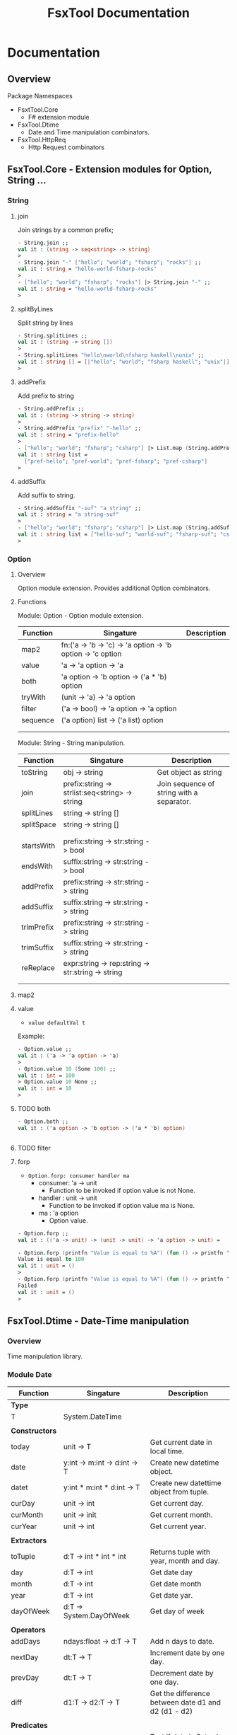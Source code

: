 #+TITLE: FsxTool Documentation
#+DESCRIPTION: FsxTool library documentation and examples.
#+STARTUP: 

* Documentation
** Overview 

Package Namespaces 

 - FsxtTool.Core
   - F# extension module

 - FsxTool.Dtime
   - Date and Time manipulation combinators.

 - FsxTool.HttpReq
   - Http Request combinators

** FsxTool.Core - Extension modules for Option, String ... 
*** String
**** join

Join strings by a common prefix;

#+BEGIN_SRC fsharp
- String.join ;;
val it : (string -> seq<string> -> string)
>
- String.join "-" ["hello"; "world"; "fsharp"; "rocks"] ;;
val it : string = "hello-world-fsharp-rocks"
>
- ["hello"; "world"; "fsharp"; "rocks"] |> String.join "-" ;;
val it : string = "hello-world-fsharp-rocks"
>
#+END_SRC

**** splitByLines

Split string by lines

#+BEGIN_SRC fsharp
- String.splitLines ;;
val it : (string -> string [])
>
- String.splitLines "hello\nworld\nfsharp haskell\nunix" ;;
val it : string [] = [|"hello"; "world"; "fsharp haskell"; "unix"|]
>
#+END_SRC

**** addPrefix

Add prefix to string

#+BEGIN_SRC fsharp
- String.addPrefix ;;
val it : (string -> string -> string)
>
- String.addPrefix "prefix" "-hello" ;;
val it : string = "prefix-hello"
>
- ["hello"; "world"; "fsharp"; "csharp"] |> List.map (String.addPrefix "pref-") - ;;
val it : string list =
  ["pref-hello"; "pref-world"; "pref-fsharp"; "pref-csharp"]
>

#+END_SRC

**** addSuffix

Add suffix to string.

#+BEGIN_SRC fsharp
- String.addSuffix "-suf" "a string" ;;
val it : string = "a string-suf"
>
- ["hello"; "world"; "fsharp"; "csharp"] |> List.map (String.addSuffix "-suf") ;- ;
val it : string list = ["hello-suf"; "world-suf"; "fsharp-suf"; "csharp-suf"]
>

#+END_SRC
*** Option 
**** Overview 

Option module extension. Provides additional Option combinators.
**** Functions 

Module: Option - Option module extension.

| Function | Singature                                                  | Description |
|----------+------------------------------------------------------------+-------------|
| map2     | fn:('a -> 'b -> 'c) -> 'a option -> 'b option -> 'c option |             |
| value    | 'a -> 'a option -> 'a                                      |             |
| both     | 'a option -> 'b option -> ('a * 'b) option                 |             |
| tryWith  | (unit -> 'a) -> 'a option                                  |             |
| filter   | ('a -> bool) -> 'a option -> 'a option                     |             |
| sequence | ('a option) list -> ('a list) option                       |             |
|          |                                                            |             |
|          |                                                            |             |

Module: String - String manipulation.

| Function   | Singature                                         | Description                               |
|------------+---------------------------------------------------+-------------------------------------------|
| toString   | obj -> string                                     | Get object as string                      |
| join       | prefix:string -> strlist:seq<string> -> string    | Join sequence of string with a separator. |
| splitLines | string -> string []                               |                                           |
| splitSpace | string -> string []                               |                                           |
|            |                                                   |                                           |
|            |                                                   |                                           |
| startsWith | prefix:string -> str:string -> bool               |                                           |
| endsWith   | suffix:string -> str:string -> bool               |                                           |
| addPrefix  | prefix:string -> str:string -> string             |                                           |
| addSuffix  | suffix:string -> str:string -> string             |                                           |
| trimPrefix | prefix:string -> str:string -> string             |                                           |
| trimSuffix | suffix:string -> str:string -> string             |                                           |
| reReplace  | expr:string -> rep:string -> str:string -> string |                                           |
|            |                                                   |                                           |
|            |                                                   |                                           |



**** map2
**** value 

- =value defaultVal t=

Example: 

#+BEGIN_SRC fsharp
- Option.value ;;
val it : ('a -> 'a option -> 'a)
> 
- Option.value 10 (Some 100) ;;
val it : int = 100
> Option.value 10 None ;;      
val it : int = 10
> 
#+END_SRC

**** TODO both 

#+BEGIN_SRC fsharp 
- Option.both ;;
val it : ('a option -> 'b option -> ('a * 'b) option)


#+END_SRC

**** TODO filter 
**** forp 

 - =Option.forp: consumer handler ma=
   - consumer: 'a -> unit
     - Function to be invoked if option value is not None.
   - handler : unit -> unit
     - Function to be invoked if option value ma is None.
   - ma      : 'a option
     - Option value.

#+BEGIN_SRC fsharp
- Option.forp ;;          
val it : (('a -> unit) -> (unit -> unit) -> 'a option -> unit) =

- Option.forp (printfn "Value is equal to %A") (fun () -> printfn "Failed") (Some 100) ;;
Value is equal to 100
val it : unit = ()
> 
- Option.forp (printfn "Value is equal to %A") (fun () -> printfn "Failed") None ;;      
Failed
val it : unit = ()
> 

#+END_SRC
** FsxTool.Dtime - Date-Time manipulation
*** Overview 

Time manipulation library.

*** Module Date 

| Function       | Singature                               | Description                                           |
|----------------+-----------------------------------------+-------------------------------------------------------|
| *Type*         |                                         |                                                       |
| T              | System.DateTime                         |                                                       |
|                |                                         |                                                       |
| *Constructors* |                                         |                                                       |
| today          | unit -> T                               | Get current date in local time.                       |
| date           | y:int -> m:int -> d:int -> T            | Create new datetime object.                           |
| datet          | y:int * m:int * d:int -> T              | Create new datettime object from tuple.               |
| curDay         | unit -> int                             | Get current day.                                      |
| curMonth       | unit -> init                            | Get current month.                                    |
| curYear        | unit -> int                             | Get current year.                                     |
|                |                                         |                                                       |
| *Extractors*   |                                         |                                                       |
| toTuple        | d:T -> int * int * int                  | Returns tuple with year, month and day.               |
| day            | d:T -> int                              | Get date day                                          |
| month          | d:T -> int                              | Get date month                                        |
| year           | d:T -> int                              | Get date yar.                                         |
| dayOfWeek      | d:T -> System.DayOfWeek                 | Get day of week                                       |
|                |                                         |                                                       |
| *Operators*    |                                         |                                                       |
| addDays        | ndays:float -> d:T -> T                 | Add n days to date.                                   |
| nextDay        | dt:T -> T                               | Increment date by one day.                            |
| prevDay        | dt:T -> T                               | Decrement date by one day.                            |
| diff           | d1:T -> d2:T -> T                       | Get the difference between date d1 and d2 (d1 - d2)   |
|                |                                         |                                                       |
| *Predicates*   |                                         |                                                       |
| isWeekend      | d:T -> bool                             | Test if date is Saturday or Sunday.                   |
| isWeekDay      | d:T -> bool                             | Test if ate is not Saturday or Sunday.                |
| isMonday       | d:T -> bool                             |                                                       |
| isTuesday      | d:T -> bool                             |                                                       |
| isWednesday    | d:T -> bool                             |                                                       |
| isThursday     | d:T -> bool                             |                                                       |
| isFriday       | d:T -> bool                             |                                                       |
| isSaturday     | d:T -> bool                             |                                                       |
| isSunday       | d:T -> bool                             |                                                       |
|                |                                         |                                                       |
| *Read / Write* |                                         |                                                       |
| toString       | T -> string                             | Get date as string with format yyyy-mm-dd (ISO 8601). |
| read           | str:string -> T option                  | Read date with format yyyy-mm-dd (ISO 8601)           |
| read2          | str:string -> T                         | Like read, but not safe.                              |
| parse          | format:string -> str:string -> T option | Try parse date. Return None if it fails.              |
| parrse2        | format:string -> str:string -> T        | Try parse data. Throws exception if it fails.         |
|                |                                         |                                                       |

Singaures: 

#+BEGIN_SRC fsharp
module Date = begin
  type T = System.DateTime
  val date : y:int -> m:int -> d:int -> System.DateTime
  val datet : y:int * m:int * d:int -> System.DateTime
  val dateFixDay : y:int -> d:int -> m:int -> System.DateTime
  val lengthOfMonth : y:int -> m:int -> int
  val toTuple : d:System.DateTime -> int * int * int
  val day : d:System.DateTime -> int
  val month : d:System.DateTime -> int
  val year : d:System.DateTime -> int
  val parse2 : format:string -> str:string -> System.DateTime
  val parse : format:string -> str:string -> System.DateTime option
  val read : str:string -> System.DateTime option
  val read2 : str:string -> System.DateTime
  val dayOfWeek : d:System.DateTime -> System.DayOfWeek
  val addDays : ndays:float -> d:System.DateTime -> System.DateTime
  val diff : d1:System.DateTime -> d2:System.DateTime -> int
  val curYear : unit -> int
  val curMonth : unit -> int
  val curDay : unit -> int
  val today : unit -> System.DateTime
  val nextDay : dt:T -> System.DateTime
  val prevDay : dt:T -> System.DateTime
  val nextDate : d:System.DateTime -> System.DateTime
  val prevDate : d:System.DateTime -> System.DateTime
  val isWeekend : d:System.DateTime -> bool
  val isWeekDay : d:System.DateTime -> bool
  val isMonday : d:T -> bool
  val isTuesday : d:T -> bool
  val isWednesday : d:T -> bool
  val isThursday : d:T -> bool
  val isFriday : d:T -> bool
  val isSaturday : d:T -> bool
  val isSunday : d:T -> bool
  val toIso8601Date : d:System.DateTime -> string
  val dateFind :
    date:System.DateTime ->
      pred:(System.DateTime -> bool) ->
        iterator:(System.DateTime -> System.DateTime) -> System.DateTime
  val unixZeroDate : System.DateTime = 1/1/1970 3:00:00 AM
  val toUnixTimestamp : dt:T -> float
  val fromUnixTimestamp : tstamp:float -> System.DateTime
end
module Instant = begin
  val now : unit -> System.DateTime
end

#+END_SRC

*** Examples 

*Load library* 

#+BEGIN_SRC fsharp
- #r "bin/FsxTool.dll" ;;

--> Referenced '/home/archbox/Documents/projects/FsxTools.fsharp/bin/FsxTool.dll' (file may be locked by F# Interactive process)

/// Module alias 
- module Date = FsxTool.Dtime.Date ;;
> 

#+END_SRC

*Create Date* 

#+BEGIN_SRC fsharp

- Date.today ;;
val it : (unit -> System.DateTime) 
> 
- Date.today() ;;
val it : System.DateTime =
  4/25/2017 12:00:00 AM {Date = 4/25/2017 12:00:00 AM;
                         Day = 25;
                         DayOfWeek = Tuesday;
                         DayOfYear = 115;
                         Hour = 0;
                         Kind = Local;
                         Millisecond = 0;
                         Minute = 0;
                         Month = 4;
                         Second = 0;
                         Ticks = 636286752000000000L;
                         TimeOfDay = 00:00:00;
                         Year = 2017;}
> 

- Date.date ;; 
val it : (int -> int -> int -> System.DateTime)
> 


- Date.date 2010 10 20 ;;
val it : System.DateTime =
  10/20/2010 12:00:00 AM {Date = 10/20/2010 12:00:00 AM;
                          Day = 20;
                          DayOfWeek = Wednesday;
                          DayOfYear = 293;
                          Hour = 0;
                          Kind = Unspecified;
                          Millisecond = 0;
                          Minute = 0;
                          Month = 10;
                          Second = 0;
                          Ticks = 634231296000000000L;
                          TimeOfDay = 00:00:00;
                          Year = 2010;}
> 

- Date.datet ;;
val it : (int * int * int -> System.DateTime) 

- Date.datet (2010, 10, 15) ;;
val it : System.DateTime =
  10/15/2010 12:00:00 AM {Date = 10/15/2010 12:00:00 AM;
                          Day = 15;
                          DayOfWeek = Friday;
                          DayOfYear = 288;
                          Hour = 0;
                          Kind = Unspecified;
                          Millisecond = 0;
                          Minute = 0;
                          Month = 10;
                          Second = 0;
                          Ticks = 634226976000000000L;
                          TimeOfDay = 00:00:00;
                          Year = 2010;}
> 



#+END_SRC

*Extract Date attributes* 

#+BEGIN_SRC fsharp 
- let d = Date.datet (2010, 10, 15) ;;   

val d : System.DateTime = 10/15/2010 12:00:00 AM

> Date.toTuple d ;;
val it : int * int * int = (2010, 10, 15)
> 

> 
> Date.day d ;;
val it : int = 15
> 
- Date.month d ;;
val it : int = 10
> 
- Date.year d ;;
val it : int = 2010
> 
- 
- Date.dayOfWeek d ;;
val it : System.DayOfWeek = Friday {value__ = 5;}
> 
- 

#+END_SRC

*Date reading / formating (ISO 8601)*

#+BEGIN_SRC fsharp
- let m =  "2010-01-21" ;;

> m |> Date.read  ;;
val it : System.DateTime option =
  Some 1/21/2010 12:01:00 AM {Date = 1/21/2010 12:00:00 AM;
                              Day = 21;
                              DayOfWeek = Thursday;
                              DayOfYear = 21;
                              Hour = 0;
                              Kind = Unspecified;
                              Millisecond = 0;
                              Minute = 1;
                              Month = 1;
                              Second = 0;
                              Ticks = 633996288600000000L;
                              TimeOfDay = 00:01:00;
                              Year = 2010;}

- m |> Date.read2 ;;        
val it : System.DateTime =
  1/21/2010 12:01:00 AM {Date = 1/21/2010 12:00:00 AM;
                         Day = 21;
                         DayOfWeek = Thursday;
                         DayOfYear = 21;
                         Hour = 0;
                         Kind = Unspecified;
                         Millisecond = 0;
                         Minute = 1;
                         Month = 1;
                         Second = 0;
                         Ticks = 633996288600000000L;
                         TimeOfDay = 00:01:00;
                         Year = 2010;}
> 
- 

- m |> Date.read2 |> Date.toString ;;
val it : string = "2010-01-21"
> 
- m |> Date.read2 |> Date.toString = m ;;
val it : bool = true
> 
#+END_SRC

*Date Parsing*

#+BEGIN_SRC fsharp 
- Date.parse2 ;;
val it : (string -> string -> System.DateTime) 


-  let parseYMD = Date.parse2 "yyyy-mm-dd" ;;

val parseYMD : (string -> System.DateTime)

> let d =  parseYMD "2010-10-21"  ;;

val d : System.DateTime = 1/21/2010 12:10:00 AM

> d ;;
val it : System.DateTime =
  1/21/2010 12:10:00 AM {Date = 1/21/2010 12:00:00 AM;
                         Day = 21;
                         DayOfWeek = Thursday;
                         DayOfYear = 21;
                         Hour = 0;
                         Kind = Unspecified;
                         Millisecond = 0;
                         Minute = 10;
                         Month = 1;
                         Second = 0;
                         Ticks = 633996294000000000L;
                         TimeOfDay = 00:10:00;
                         Year = 2010;}
> 


- d |> Date.toString ;;
val it : string = "2010-01-21"
> 
- Date.today () |> Date.toString ;;
val it : string = "2017-04-25"
> 


> 
- let dlist = [ "2009-01-20" ; "2010-08-20" ; "2011-09-15" ] ;;

val dlist : string list = ["2009-01-20"; "2010-08-20"; "2011-09-15"]

> List.map parseYMD dlist ;;                                   
val it : System.DateTime list =
  [1/20/2009 12:01:00 AM {Date = 1/20/2009 12:00:00 AM;
                          Day = 20;
                          DayOfWeek = Tuesday;
                          DayOfYear = 20;
                          Hour = 0;
                          Kind = Unspecified;
                          Millisecond = 0;
                          Minute = 1;
                          Month = 1;
                          Second = 0;
                          Ticks = 633680064600000000L;
                          TimeOfDay = 00:01:00;
                          Year = 2009;};
   1/20/2010 12:08:00 AM {Date = 1/20/2010 12:00:00 AM;
                          Day = 20;
                          DayOfWeek = Wednesday;
                          DayOfYear = 20;
                          Hour = 0;
                          Kind = Unspecified;
                          Millisecond = 0;
                          Minute = 8;
                          Month = 1;
                          Second = 0;
                          Ticks = 633995428800000000L;
                          TimeOfDay = 00:08:00;
                          Year = 2010;};
   1/15/2011 12:09:00 AM {Date = 1/15/2011 12:00:00 AM;
                          Day = 15;
                          DayOfWeek = Saturday;
                          DayOfYear = 15;
                          Hour = 0;
                          Kind = Unspecified;
                          Millisecond = 0;
                          Minute = 9;
                          Month = 1;
                          Second = 0;
                          Ticks = 634306469400000000L;
                          TimeOfDay = 00:09:00;
                          Year = 2011;}]
> 


> let parseDMY = Date.parse2 "dd/mm/yyyy"  ;;

val parseDMY : (string -> System.DateTime)

> parseDMY "10/01/2010" ;;
val it : System.DateTime =
  1/10/2010 12:01:00 AM {Date = 1/10/2010 12:00:00 AM;
                         Day = 10;
                         DayOfWeek = Sunday;
                         DayOfYear = 10;
                         Hour = 0;
                         Kind = Unspecified;
                         Millisecond = 0;
                         Minute = 1;
                         Month = 1;
                         Second = 0;
                         Ticks = 633986784600000000L;
                         TimeOfDay = 00:01:00;
                         Year = 2010;}
> 

#+END_SRC

*Date Operations*

#+BEGIN_SRC fsharp 
> let dt = Date.read2 "2010-10-15" ;;

val dt : System.DateTime = 1/15/2010 12:10:00 AM

- dt |> Date.addDays 20.0 |> Date.toString ;;
val it : string = "2010-02-04"
> 
- dt |> Date.addDays -200.0 |> Date.toString ;;
val it : string = "2009-06-29"
> 

- dt |> Date.nextDay |> Date.toString ;;       
val it : string = "2010-01-16"
> 

- dt |> Date.prevDay |> Date.toString ;;
val it : string = "2010-01-14"
> 
- Date.diff (Date.read2 "2010-10-15") (Date.read2 "2010-02-04") ;;
val it : int = 11
> 

#+END_SRC
** FsxTool.Sys 

Module: Path - Path manipulation 

| Function     | Signature                                       | Description             |
|--------------+-------------------------------------------------+-------------------------|
|              |                                                 |                         |
| join         | string list -> string                           | Join a list of paths    |
| combine      | string -> string -> string                      | Combine two paths       |
| getDirectory | string -> string                                | Get directory from path |
| getFileName  | string -> string                                | Get file name form path |
| changeExt    | (extension: string) -> (path: string) -> string | Change path extension   |
|              |                                                 |                         |

Module: File

| Function     | Signature                                       | Description               |
|--------------+-------------------------------------------------+---------------------------|
|              |                                                 |                           |
| delete       | string -> unit                                  | Delete file               |
| exists       | string -> bool                                  | Check if file exists.     |
| move         | (srcFile: string) -> (destFile: string) -> unit | Move file                 |
| copy         | (srcFile: string) -> (destFile: string) -> unit | Copy file                 |
| moveTo       | (directory: string) -> (file: string) -> unit   | Move file to directory    |
| copyTo       | (directory: string) -> (file: string) -> unit   | Copy file to directory    |
|              |                                                 |                           |
| readFile     | (file: string) -> string                        | Read all file text        |
| readAllLines | (file: string) -> string []                     | Read all file lines       |
| readAllBytes | (file: string) -> bytes []                      | Read all bytes from file. |
| writeFile    | (file: string) -> (contents: string) -> unit    | Write contents to file    |
|              |                                                 |                           |

Module: Directory 

| Function    | Signature                                | Description                            |
|-------------+------------------------------------------+----------------------------------------|
|             |                                          |                                        |
| getFiles    | path:string -> seq<string>               | Get directory files                    |
| getFilesAbs | path:string -> seq<string>               | Get directory files with absolute path |
| getFilesExt | path:string -> ext:string -> seq<string> | Get all files with given extension     |
|             |                                          |                                        |
** TODO FsxTool.HttpReq - Http Client Library 
*** Types 

Module: FsxTool.HttpReq.HttpTypes

#+BEGIN_SRC fsharp 
module HttpTypes =
    
    type HttpMethod =
        | GET 
        | POST
        | PUT
        | HEAD
        | DELETE
        | PATCH 

    type HttpProp =
        | Method            of HttpMethod 
        | ContentType       of string
        | UserAgent         of string
        | Headers           of (string * string) list 
        | PostParams        of (string * string) list
        | PostPayload       of string
        | PostPayloadBytes  of byte []
        | Timeout           of int
        | KeepAlive         of bool
        | Redirect          of bool 
#+END_SRC
*** Examples 
**** GET Request 

#+BEGIN_SRC fsharp
open FsxTool.HttpReq 
open FsxTool.HttpReq.HttpTypes 

let url = "http://www.httpbin.org/get"

let request = Http.request url [ Method GET 
                              ; ContentType "text"
                              ; UserAgent "F# Browser"
                              ; Headers [  "SoapMethod", "getOrdersXML"
                                         ; "Language",   "Spanish"
                                         ;   
                                        ]  
                                ]

val request : System.Net.HttpWebRequest

> request ;;
val it : System.Net.HttpWebRequest =
  System.Net.HttpWebRequest
    {Accept = null;
     Address = http://www.httpbin.org/get;
     AllowAutoRedirect = true;
     AllowReadStreamBuffering = false;
     AllowWriteStreamBuffering = true;
     AuthenticationLevel = MutualAuthRequested;
     AutomaticDecompression = None;
     CachePolicy = null;
     ClientCertificates = seq [];
             ... ... ... 

     ServicePoint = System.Net.ServicePoint;
     SupportsCookieContainer = true;
     Timeout = 100000;
     TransferEncoding = null;
     UnsafeAuthenticatedConnectionSharing = false;
     UseDefaultCredentials = false;
     UserAgent = "F# Browser";}


- let resp = Http.getResponse request ;;

val resp : System.Net.HttpWebResponse

> resp ;;
val it : System.Net.HttpWebResponse =
  System.Net.HttpWebResponse
    {CharacterSet = "ISO-8859-1";
     ContentEncoding = "";
     ContentLength = 291L;
     ContentType = "application/json";
     Cookies = seq [];
     Headers = seq ["Connection"; "Server"; "Date"; "Content-Type"; ...];
     IsFromCache = false;
     IsMutuallyAuthenticated = ?;
     LastModified = 4/24/2017 8:16:19 PM;
     Method = "GET";
     ProtocolVersion = 1.1;
     ResponseUri = http://www.httpbin.org/get;
     Server = "gunicorn/19.7.1";
     StatusCode = OK;
     StatusDescription = "OK";
     SupportsHeaders = true;}


- let text = Http.getResponseString request ;;

val text : string =
  "{
  "args": {}, 
  "headers": {
    "Connection": "close", 
 "+[230 chars]

> 

> printfn "%s" text ;;
{
  "args": {}, 
  "headers": {
    "Connection": "close", 
    "Content-Type": "text", 
    "Host": "www.httpbin.org", 
    "Language": "Spanish", 
    "Soapmethod": "getOrdersXML", 
    "User-Agent": "F# Browser"
  }, 
  "origin": "177.207.118.2", 
  "url": "http://www.httpbin.org/get"
}

val it : unit = ()
> 

///      Or          //
//-------------------//



let getRequest () =
    let url =  "http://www.httpbin.org/get"
    let reqParams =
        [ Method GET 
        ; ContentType "text"
        ; UserAgent "F# Browser"
        ; Headers [  "SoapMethod", "getOrdersXML"
                   ; "Language",   "Spanish"
                  ]  
          ]
    Http.requestString url reqParams

> let out = getRequest() ;;

val out : string =
  "{
  "args": {}, 
  "headers": {
    "Connection": "close", 
 "+[230 chars]

> printfn "%s" out ;;                              
{
  "args": {}, 
  "headers": {
    "Connection": "close", 
    "Content-Type": "text", 
    "Host": "www.httpbin.org", 
    "Language": "Spanish", 
    "Soapmethod": "getOrdersXML", 
    "User-Agent": "F# Browser"
  }, 
  "origin": "177.207.118.2", 
  "url": "http://www.httpbin.org/get"
}

val it : unit = ()
> 

#+END_SRC

**** POST Request 
***** Form 

#+BEGIN_SRC fsharp 
#r "bin/FsxTool.dll"

open FsxTool.HttpReq 
open FsxTool.HttpReq.HttpTypes 
 

let postForm () =
    let url = "http://www.httpbin.org/post"
    let reqParams = [
                      Method POST
                    ; ContentType "application/x-www-form-urlencoded"
                    ; UserAgent "Firefox"
                    ; PostParams [("key1", "value1");
                                  ("key2", "value2");
                                  ("key3", "value3")
                                  ]
                          ]
    printfn "%s" <| Http.requestString url reqParams
                          

> postForm () ;;
{
  "args": {}, 
  "data": "", 
  "files": {}, 
  "form": {
    "key1": "value1", 
    "key2": "value2", 
    "key3": "value3"
  }, 
  "headers": {
    "Connection": "close", 
    "Content-Length": "36", 
    "Content-Type": "application/x-www-form-urlencoded", 
    "Expect": "100-continue", 
    "Host": "www.httpbin.org", 
    "User-Agent": "Firefox"
  }, 
  "json": null, 
  "origin": "177.207.118.2", 
  "url": "http://www.httpbin.org/post"
}

val it : unit = ()
> 

#+END_SRC

***** Json payload 

#+BEGIN_SRC fsharp 
#r "bin/FsxTool.dll"

open FsxTool.HttpReq 
open FsxTool.HttpReq.HttpTypes 
 
let  httpPostJson () =    
    let url = "http://www.httpbin.org/post"
    let reqParams =  [
        Method POST;
        // Headers     [("Accept", "application/json")];
        ContentType "application/json";
        UserAgent   "Firefox Fake User Agent";
        PostPayload "{\"name\": \"John\", \"id\": 2010, \"lang\" : \"es\" }" ;
        ]
    printfn "%s" <| Http.requestString url reqParams


> httpPostJson () ;;
{
  "args": {}, 
  "data": "{\"name\": \"John\", \"id\": 2010, \"lang\" : \"es\" }", 
  "files": {}, 
  "form": {}, 
  "headers": {
    "Connection": "close", 
    "Content-Length": "44", 
    "Content-Type": "application/json", 
    "Expect": "100-continue", 
    "Host": "www.httpbin.org", 
    "User-Agent": "Firefox Fake User Agent"
  }, 
  "json": {
    "id": 2010, 
    "lang": "es", 
    "name": "John"
  }, 
  "origin": "177.207.118.2", 
  "url": "http://www.httpbin.org/post"
}

val it : unit = ()
> 

#+END_SRC

** FsxTool.Xml - Xml Parsing Combinators 
*** Functions 

Module Doc:

| Function | Signature    | Description                             |
|----------+--------------+-----------------------------------------|
| Type T   | XmlDocument  |                                         |
|          |              |                                         |
| load     | string -> T  | Get Xml document from string.           |
| loadUri  | string -> T  | Get Xml document from URI, file or URL. |
|          |              |                                         |
| root     | T -> XmlNode | Get Xml root element from XmlDocument.  |
| toString | T -> string  | Print XmlDocument to string.            |
| show     | T -> unit    | Print Xml to console.                   |
|          |              |                                         |
|          |              |                                         |

Module Node: 

| Function              | Signature                                     | Description                                             |
|-----------------------+-----------------------------------------------+---------------------------------------------------------|
| Type T                | XmlNode                                       |                                                         |
|                       |                                               |                                                         |
|                       |                                               |                                                         |
| value                 | T -> string                                   | Get node value                                          |
| name                  | T -> string                                   | Get node tag name                                       |
| innerText             | T -> string                                   | Get node innerText                                      |
|                       |                                               |                                                         |
| attrv                 | (attr: string) -> (node: T) -> string option  | Get node attribute value.                               |
| attrv2                | (attr: string) -> (node: T) -> string         | Like attrv, but not safe.                               |
|                       |                                               |                                                         |
| attributes            | T ->  seq<string * string>                    | Return all node attributes.                             |
| attrNames             | T ->  seq<string>                             | Get all node attributes                                 |
|                       |                                               |                                                         |
| childNodes            | T -> seq<T>                                   | Get child nodes.                                        |
| childNodesNoComment   | T -> seq<T>                                   | Get all child nodes ignoring comment nodes              |
| getNodesByTagName     | (tagName: string) -> (node: T) -> seq<T>      | Get all nodes with a given tag name.                    |
| getInnerTextByTagName | (tagName: string) -> (node: T) -> seq<string> | Get all text form child nodes with given tag name.      |
| nth                   | (n: int) -> T -> T                            | Get nth child node                                      |
| first                 | T -> T                                        | Get first child node                                    |
|                       |                                               |                                                         |
| getNamespaces         | T -> (string * string) list                   | Get node namespaces.                                    |
|                       |                                               |                                                         |
| toString              | T -> string                                   | Get node Xml string                                     |
|                       |                                               |                                                         |
| show                  | T -> unit                                     | Print node in Xml format.                               |
| showStruct            | T -> unit                                     | Show node Xml tags heirarchy                            |
| showStructAttr        | T -> unit                                     | Show xml node structure with attributes of each node    |
| showStructNs          | T -> unit                                     | Show xml node structure with namespace URI of each node |
|                       |                                               |                                                         |
|                       |                                               |                                                         |

*** Examples 
**** Example 1 - Parse RSS File 

*RSS Documentation*

 - [[http://www.whatisrss.com/][What Is RSS? RSS Explained - www.WhatIsRSS.com]]

 - [[https://www.xul.fr/en-xml-rss.html][RSS tutorial: building and using a feed, step by step.]]

 - [[https://www.xml.com/pub/a/2002/12/18/dive-into-xml.html][What Is RSS]]

 - [[https://www.mnot.net/rss/tutorial/][RSS Tutorial]]

 - [[http://stackoverflow.com/questions/34331595/parse-rss-pubdate-to-datetime][c# - Parse RSS pubdate to DateTime - Stack Overflow]]

*Steps*

Load assembly

#+BEGIN_SRC fsharp

> #r "bin/FsxTool.dll" ;;

- module XmlNode = FsxTool.Xml.Node ;;                                     
> module XmlDoc  = FsxTool.Xml.Doc ;;
> 

#+END_SRC

Load Xml document from Uri 

#+BEGIN_SRC fsharp 
let url = "https://www.infoq.com/feed?token=WSVCFU3gCRvgXaLKxLiHKq90pV5PnH1z"  

/// Print Xml 
///
> let doc = XmlDoc.loadUri url ;;
val doc : FsxTool.Xml.Doc.T

#+END_SRC

Print Xml document 

#+BEGIN_SRC fsharp
- FsxTool.Xml.Doc.show doc ;;             
<?xml version="1.0" encoding="utf-16"?>
<rss xmlns:dc="http://purl.org/dc/elements/1.1/" xmlns:rdf="http://www.w3.org/1999/02/22-rdf-syntax-ns#" xmlns:content="http://purl.org/rss/1.0/modules/content/" xmlns:taxo="http://purl.org/rss/1.0/modules/taxonomy/" version="2.0">
  <channel>
    <title>InfoQ</title>
    <link>http://www.infoq.com</link>
    <description>InfoQ feed</description>
    <item>
      <title>Digital Ocean Adds Monitoring and Alerting Features</title>
      <link>http://www.infoq.com/news/2017/04/digital-ocean-monitoring?utm_campaign=infoq_content&amp;utm_source=infoq&amp;utm_medium=feed&amp;utm_term=global</link>
      <description>&lt;img src="http://www.infoq.com/styles/i/logo_bigger.jpg"/&gt;&lt;p&gt;Cloud infrastructure provider Digital Ocean recently released capabilities for monitoring servers and sending alerts. While not novel, this free feature is indicative of growing industry attention paid to server and application insight.&lt;/p&gt; &lt;i&gt;By Richard Seroter&lt;/i&gt;</description>
      <category>Cloud Computing</category>
      <category>Monitoring Tools</category>
      <category>Monitoring</category>
      <category>IaaS</category>
      <category>DevOps</category>
      <category>Development</category>
      <category>Performance</category>
      <category>Cloud</category>
      <category>application performance management</category>
      <category>Digital Ocean</category>
      <category>news</category>
      <pubDate>Mon, 24 Apr 2017 15:01:00 GMT</pubDate>
      <guid>http://www.infoq.com/news/2017/04/digital-ocean-monitoring?utm_campaign=infoq_content&amp;utm_source=infoq&amp;utm_medium=feed&amp;utm_term=global</guid>
      <dc:creator>Richard Seroter</dc:creator>
      <dc:date>2017-04-24T15:01:00Z</dc:date>
      <dc:identifier>/news/2017/04/digital-ocean-monitoring/en</dc:identifier>
    </item>
    <item>
      <title>TensorFlow Processor Unit Architecture</title>
      <link>http://www.infoq.com/news/2017/04/tpu-architecture?utm_campaign=infoq_content&amp;utm_source=infoq&amp;utm_medium=feed&amp;utm_term=global</link>
      <description>&lt;img src="http://www.infoq.com/styles/i/logo_bigger.jpg"/&gt;&lt;p&gt;Google's hardware engineering team that designed and developed the TensorFlow Processor Unit detailed the architecture and benchmarking experiment earlier this month. This is a follow up post on the initial announcement of the TPU from this time last year.&lt;/p&gt; &lt;i&gt;By Dylan Raithel&lt;/i&gt;</description>
      <category>Programming</category>
      <category>Artificial Intelligence</category>
      <category>Machine Learning</category>
      <category>Development</category>
      <category>Architecture &amp; Design</category>
      <category>Neural Networks</category>
      <category>Data Science</category>
      <category>TensorFlow</category>
      <category>Deep Learning</category>
      <category>news</category>
      <pubDate>Mon, 24 Apr 2017 15:00:00 GMT</pubDate>
      <guid>http://www.infoq.com/news/2017/04/tpu-architecture?utm_campaign=infoq_content&amp;utm_source=infoq&amp;utm_medium=feed&amp;utm_term=global</guid>
      <dc:creator>Dylan Raithel</dc:creator>
      <dc:date>2017-04-24T15:00:00Z</dc:date>
      <dc:identifier>/news/2017/04/tpu-architecture/en</dc:identifier>
    </item>
              ...      ... ... ... ... ... ... ... 
#+END_SRC

Show Xml structure 

#+BEGIN_SRC fsharp 
>  doc |> XmlDoc.root |> XmlNode.showStruct ;;


(0.0) channel
	(1.0) title
		(2.0) #text
	(1.1) link
		(2.0) #text
	(1.2) description
		(2.0) #text
	(1.3) item
		(2.0) title
			(3.0) #text
		(2.1) link
			(3.0) #text
		(2.2) description
			(3.0) #text
		(2.3) category
			(3.0) #text
		(2.4) category
			(3.0) #text
		(2.5) category
			(3.0) #text
		(2.6) category
			(3.0) #text
		(2.7) category
			(3.0) #text
   ... ... ... ... ... .... 
#+END_SRC fsharp 

Get Xml namespaces 

#+BEGIN_SRC fsharp 
-  XmlDoc.getNamespaces doc ;;   
val it : (string * string) list =
  [("", ""); ("dc", "http://purl.org/dc/elements/1.1/")]
> 

#+END_SRC

Get nodes with given tag name  

#+BEGIN_SRC fsharp
> let items = doc |> XmlDoc.root |> XmlNode.getNodesByTagName "item" ;;

val items : seq<System.Xml.XmlNode>

> items ;;
val it : seq<System.Xml.XmlNode> =
  seq
    [seq [seq [seq []]; seq [seq []]; seq [seq []]; seq [seq []]; ...];
     seq [seq [seq []]; seq [seq []]; seq [seq []]; seq [seq []]; ...];
     seq [seq [seq []]; seq [seq []]; seq [seq []]; seq [seq []]; ...];
     seq [seq [seq []]; seq [seq []]; seq [seq []]; seq [seq []]; ...]; ...]
> 

#+END_SRC

Display single node: 

#+BEGIN_SRC fsharp
- let n = items |> Seq.item 0 ;; 

val n : System.Xml.XmlNode

> XmlNode.show n ;;     
<title>Podcast: Chris Matts on BDD, Real Options, Risk Management and the Impact of Culture for Effective Outcomes</title>
<link>http://www.infoq.com/podcasts/chris-matts-bdd-risk-management?utm_campaign=infoq_content&amp;utm_source=infoq&amp;utm_medium=feed&amp;utm_term=global</link>
<description>&lt;img src="http://www.infoq.com/resource/podcasts/chris-matts-bdd-risk-management/en/mediumimage/oliver-gould.jpg"/&gt;&lt;p&gt;In this podcast Chris Matts, “The IT Risk Manager”, one of the original thinkers behind Real Options, Feature Injection and Behaviour Driven Development,  talks about BDD, Real Options, Risk Management and the Impact of Culture for Effective Outcomes.&lt;/p&gt; &lt;i&gt;By Chris Matts&lt;/i&gt;</description>
<category>InfoQ</category>
<category>Security</category>
<category>Business</category>
<category>Culture</category>
<category>Risk Management</category>
<category>Culture &amp; Methods</category>
<category>The InfoQ Podcast</category>
<category>Engineering Culture Podcast</category>
<category>podcast</category>
<pubDate>Mon, 24 Apr 2017 20:21:00 GMT</pubDate>
<guid>http://www.infoq.com/podcasts/chris-matts-bdd-risk-management?utm_campaign=infoq_content&amp;utm_source=infoq&amp;utm_medium=feed&amp;utm_term=global</guid>
<dc:creator xmlns:dc="http://purl.org/dc/elements/1.1/">Chris Matts</dc:creator>
<dc:date xmlns:dc="http://purl.org/dc/elements/1.1/">2017-04-24T20:21:00Z</dc:date>
<dc:identifier xmlns:dc="http://purl.org/dc/elements/1.1/">/podcasts/chris-matts-bdd-risk-management/en</dc:identifier>val it : unit = ()
> 

/// Safe function - returns option type 
///
- XmlNode.findNodeTag ;;
val it : (string -> FsxTool.Xml.Node.T -> System.Xml.XmlNode option) 
> 

/// Unsafe function 
///
- XmlNode.findNodeTag2 ;;                                            
val it : (string -> FsxTool.Xml.Node.T -> System.Xml.XmlNode) 

- n |> XmlNode.findNodeTag "title" |> Option.map XmlNode.innerText ;;
val it : string option =
  Some
    "Podcast: Chris Matts on BDD, Real Options, Risk Management and the Impact of Culture for Effective Outcomes"
> 
- 
- n |> XmlNode.findNodeTag2 "title" |> XmlNode.innerText ;;          
val it : string =
  "Podcast: Chris Matts on BDD, Real Options, Risk Management and the Impact of Culture for Effective Outcomes"
> 

- n |> XmlNode.findNodeTag "pubDate" |> Option.map XmlNode.innerText ;;
val it : string option = Some "Mon, 24 Apr 2017 20:21:00 GMT"
> 
- 

- n |> XmlNode.findNodeTag "link" |> Option.map XmlNode.innerText ;;   
val it : string option =
  Some
    "http://www.infoq.com/podcasts/chris-matts-bdd-risk-management?utm_campaign=infoq_content&utm_source=infoq&utm_medium=feed&utm_term=global"
> 

- n |> XmlNode.findNodeTag "dc:date" |> Option.map XmlNode.innerText ;;
val it : string option = Some "2017-04-24T20:21:00Z"
> 

> 
- n |> XmlNode.getNodesByTagName "category" |> Seq.map XmlNode.innerText ;;
val it : seq<string> = seq ["InfoQ"; "Security"; "Business"; "Culture"; ...]
> 

- n |> XmlNode.getNodesByTagName "category" |> Seq.map XmlNode.innerText |> Seq.iter (printfn "%s") ;;
InfoQ
Security
Business
Culture
Risk Management
Culture & Methods
The InfoQ Podcast
Engineering Culture Podcast
podcast
val it : unit = ()
> 


- n |> XmlNode.getInnerTextByTagName "category" ;;
val it : seq<string> =
  seq ["Conferences"; "QCon"; "Architecture"; "Distributed Systems"; ...]
> 
- n |> XmlNode.getInnerTextByTagName "category" |> Seq.iter (printfn "%s") ;;
Conferences
QCon
Architecture
Distributed Systems
Architecture & Design
Resilience
Microservices
QCon London 2017
presentation
val it : unit = ()
> 

#+END_SRC

Get all Items from RSS 

#+BEGIN_SRC fsharp
type RSSItem = {
    RSSTitle:    string
  ; RSSDesc:     string     
  ; RSSCategory: string list
  ; RSSDate:     string
  ; RSSLink:     string 
    }


let parseNode (node: System.Xml.XmlNode) =
    let title = node |> XmlNode.getTagText2 "title" 
    let desc  = node |> XmlNode.getTagText2  "description"
    let cats  = node |> XmlNode.getInnerTextByTagName "category" |> List.ofSeq
    let date  = node |> XmlNode.getTagText2 "dc:date"
    let link  = node |> XmlNode.getTagText2 "link"
    
    { RSSTitle = title
    ; RSSDesc  = desc
    ; RSSCategory = cats
    ; RSSDate = date
    ; RSSLink = link 
    }

> parseNode n ;;
val it : RSSItem =
  {RSSTitle = "Presentation: From Microliths to Microsystems";
   RSSDesc =
    "<img src="http://www.infoq.com/resource/presentations/microservices-principles-2017/en/mediumimage/Jonbig.JPG"/><p>Jonas Boner explores microservices from first principles, distilling their essence and putting them in their true context: distributed systems. In order to make each microservice resilient and elastic in and of itself, we have to design each individual microservice as a distributed system—a «microsystem»—architected from the ground up using the reactive principles.</p> <i>By Jonas Bonér</i>";
   RSSCategory =
    ["Conferences"; "QCon"; "Architecture"; "Distributed Systems";
     "Architecture & Design"; "Resilience"; "Microservices";
     "QCon London 2017"; "presentation"];
   RSSDate = "2017-04-24T21:30:00Z";
   RSSLink =
    "http://www.infoq.com/presentations/microservices-principles-2017?utm_campaign=infoq_content&utm_source=infoq&utm_medium=feed&utm_term=global";}
> 


> rssItem.RSSDate ;; 
val it : string = "2017-04-24T21:30:00Z"
> 
- rssItem.RSSLink ;; 
val it : string =
  "http://www.infoq.com/presentations/microservices-principles-2017?utm_campaign=infoq_content&utm_source=infoq&utm_medium=feed&utm_term=global"
> 
- rssItem.RSSTitle ;;
val it : string = "Presentation: From Microliths to Microsystems"
> 
- 


> let rssdata = items |> Seq.map parseNode ;;

val rssdata : seq<RSSItem>

> rssdata ;;
val it : seq<RSSItem> =
  seq
    [{RSSTitle = "Presentation: From Microliths to Microsystems";
      RSSDesc =
       "<img src="http://www.infoq.com/resource/presentations/microservices-principles-2017/en/mediumimage/Jonbig.JPG"/><p>Jonas Boner explores microservices from first principles, distilling their essence and putting them in their true context: distributed systems. In order to make each microservice resilient and elastic in and of itself, we have to design each individual microservice as a distributed system—a «microsystem»—architected from the ground up using the reactive principles.</p> <i>By Jonas Bonér</i>";
      RSSCategory =
       ["Conferences"; "QCon"; "Architecture"; "Distributed Systems";
        "Architecture & Design"; "Resilience"; "Microservices";
        "QCon London 2017"; "presentation"];
      RSSDate = "2017-04-24T21:30:00Z";
      RSSLink =
       "http://www.infoq.com/presentations/microservices-principles-2017?utm_campaign=infoq_content&utm_source=infoq&utm_medium=feed&utm_term=global";};
     {RSSTitle =
       "Podcast: Chris Matts on BDD, Real Options, Risk Management and the Impact of Culture for Effective Outcomes";
      RSSDesc =
       "<img src="http://www.infoq.com/resource/podcasts/chris-matts-bdd-risk-management/en/mediumimage/oliver-gould.jpg"/><p>In this podcast Chris Matts, “The IT Risk Manager”, one of the original thinkers behind Real Options, Feature Injection and Behaviour Driven Development,  talks about BDD, Real Options, Risk Management and the Impact of Culture for Effective Outcomes.</p> <i>By Chris Matts</i>";
      RSSCategory =
       ["InfoQ"; "Security"; "Business"; "Culture"; "Risk Management";
        "Culture & Methods"; "The InfoQ Podcast";
        "Engineering Culture Podcast"; "podcast"];
      RSSDate = "2017-04-24T20:21:00Z";
      RSSLink =
       "http://www.infoq.com/podcasts/chris-matts-bdd-risk-management?utm_campaign=infoq_content&utm_source=infoq&utm_medium=feed&utm_term=global";};
     {RSSTitle = "Digital Ocean Adds Monitoring and Alerting Features";
      RSSDesc =
       "<img src="http://www.infoq.com/styles/i/logo_bigger.jpg"/><p>Cloud infrastructure provider Digital Ocean recently released capabilities for monitoring servers and sending alerts. While not novel, this free feature is indicative of growing industry attention paid to server and application insight.</p> <i>By Richard Seroter</i>";
      RSSCategory =
       ["Cloud Computing"; "Monitoring Tools"; "Monitoring"; "IaaS"; "DevOps";
        "Development"; "Performance"; "Cloud";
        "application performance management"; "Digital Ocean"; "news"];
      RSSDate = "2017-04-24T15:01:00Z";
      RSSLink =
       "http://www.infoq.com/news/2017/04/digital-ocean-monitoring?utm_campaign=infoq_content&utm_source=infoq&utm_medium=feed&utm_term=global";};
     {RSSTitle = "TensorFlow Processor Unit Architecture";
      RSSDesc =
       "<img src="http://www.infoq.com/styles/i/logo_bigger.jpg"/><p>Google's hardware engineering team that designed and developed the TensorFlow Processor Unit detailed the architecture and benchmarking experiment earlier this month. This is a follow up post on the initial announcement of the TPU from this time last year.</p> <i>By Dylan Raithel</i>";
      RSSCategory =
       ["Programming"; "Artificial Intelligence"; "Machine Learning";
        "Development"; "Architecture & Design"; "Neural Networks";
        "Data Science"; "TensorFlow"; "Deep Learning"; "news"];
      RSSDate = "2017-04-24T15:00:00Z";
      RSSLink =
       "http://www.infoq.com/news/2017/04/tpu-architecture?utm_campaign=infoq_content&utm_source=infoq&utm_medium=feed&utm_term=global";};
     ...]
> 

#+END_SRC

Print all items: 

#+BEGIN_SRC fsharp 

let dispRSSItem (item: RSSItem) =
    System.Console.WriteLine("
Title:         {0}
Date:          {1}
Description:   {2}   
Link:          {3}
    ", item.RSSTitle, item.RSSDate, item.RSSDesc, item.RSSLink)
    

> items |> Seq.map parseNode |> Seq.iter dispRSSItem ;;          

Title:         Presentation: From Microliths to Microsystems
Date:          2017-04-24T21:30:00Z
Description:   <img src="http://www.infoq.com/resource/presentations/microservices-principles-2017/en/mediumimage/Jonbig.JPG"/><p>Jonas Boner explores microservices from first principles, distilling their essence and putting them in their true context: distributed systems. In order to make each microservice resilient and elastic in and of itself, we have to design each individual microservice as a distributed system—a «microsystem»—architected from the ground up using the reactive principles.</p> <i>By Jonas Bonér</i>   
Link:          http://www.infoq.com/presentations/microservices-principles-2017?utm_campaign=infoq_content&utm_source=infoq&utm_medium=feed&utm_term=global
    

Title:         Podcast: Chris Matts on BDD, Real Options, Risk Management and the Impact of Culture for Effective Outcomes
Date:          2017-04-24T20:21:00Z
Description:   <img src="http://www.infoq.com/resource/podcasts/chris-matts-bdd-risk-management/en/mediumimage/oliver-gould.jpg"/><p>In this podcast Chris Matts, “The IT Risk Manager”, one of the original thinkers behind Real Options, Feature Injection and Behaviour Driven Development,  talks about BDD, Real Options, Risk Management and the Impact of Culture for Effective Outcomes.</p> <i>By Chris Matts</i>   
Link:          http://www.infoq.com/podcasts/chris-matts-bdd-risk-management?utm_campaign=infoq_content&utm_source=infoq&utm_medium=feed&utm_term=global
    

Title:         Digital Ocean Adds Monitoring and Alerting Features
Date:          2017-04-24T15:01:00Z
Description:   <img src="http://www.infoq.com/styles/i/logo_bigger.jpg"/><p>Cloud infrastructure provider Digital Ocean recently released capabilities for monitoring servers and sending alerts. While not novel, this free feature is indicative of growing industry attention paid to server and application insight.</p> <i>By Richard Seroter</i>   
Link:          http://www.infoq.com/news/2017/04/digital-ocean-monitoring?utm_campaign=infoq_content&utm_source=infoq&utm_medium=feed&utm_term=global
    

Title:         TensorFlow Processor Unit Architecture
Date:          2017-04-24T15:00:00Z
Description:   <img src="http://www.infoq.com/styles/i/logo_bigger.jpg"/><p>Google's hardware engineering team that designed and developed the TensorFlow Processor Unit detailed the architecture and benchmarking experiment earlier this month. This is a follow up post on the initial announcement of the TPU from this time last year.</p> <i>By Dylan Raithel</i>   
Link:          http://www.infoq.com/news/2017/04/tpu-architecture?utm_campaign=infoq_content&utm_source=infoq&utm_medium=feed&utm_term=global
    

Title:         The AI Misinformation Epidemic
Date:          2017-04-24T14:22:00Z
Description:   <img src="http://www.infoq.com/styles/i/logo_bigger.jpg"/><p>Over the past five years, Google searches for Machine Learning have gone up five times. “Fo anything that has machine learning in it or blockchain in it, the valuation goes up, 2, 3, 4, 5x”, Andy Stewart pointed out. Zachary Lipton claimed a "misinformation epidemic" in the field in a recent blog post. In this article we present the technical perspective of ML and how it can be presented.</p> <i>By Alex Giamas</i>   
Link:          http://www.infoq.com/news/2017/04/AI-Misinformation-Epidemic?utm_campaign=infoq_content&utm_source=infoq&utm_medium=feed&utm_term=global
    
   ....  ... ... ... 


#+END_SRC


*Script* 

File: xmlScript.fsx 

#+BEGIN_SRC fsharp 

#r "bin/FsxTool.dll"

module XmlDoc  =  FsxTool.Xml.Doc
module XmlNode =  FsxTool.Xml.Node

let url = "https://www.infoq.com/feed?token=WSVCFU3gCRvgXaLKxLiHKq90pV5PnH1z"

let doc = XmlDoc.loadUri url

XmlDoc.show doc

let root = XmlDoc.root doc

let items = doc |> XmlDoc.root |> XmlNode.getNodesByTagName "item" ;;

let n = items |> Seq.item 0 ;;

type RSSItem = {
    RSSTitle:    string
  ; RSSDesc:     string     
  ; RSSCategory: string list
  ; RSSDate:     string
  ; RSSLink:     string 
    }

let parseNode (node: System.Xml.XmlNode) =
    let title = node |> XmlNode.getTagText2 "title" 
    let desc  = node |> XmlNode.getTagText2  "description"
    let cats  = node |> XmlNode.getInnerTextByTagName "category" |> List.ofSeq
    let date  = node |> XmlNode.getTagText2 "dc:date"
    let link  = node |> XmlNode.getTagText2 "link"
    
    { RSSTitle = title
    ; RSSDesc  = desc
    ; RSSCategory = cats
    ; RSSDate = date
    ; RSSLink = link 
    }

let dispRSSItem (item: RSSItem) =
    System.Console.WriteLine("
Title:         {0}
Date:          {1}
Description:   {2}   
Link:          {3}
    ", item.RSSTitle, item.RSSDate, item.RSSDesc, item.RSSLink)
    

#+END_SRC


Usage: 

#+BEGIN_SRC fsharp 
$ fsharpi --use:xmlScript.fsx 

F# Interactive for F# 4.1
Freely distributed under the Apache 2.0 Open Source License

For help type #help;;

> 
--> Referenced '/home/archbox/Documents/projects/FsxTools.fsharp/bin/FsxTool.dll' (file may be locked by F# Interactive process)
  ... ... .., 

val url : string =
  "https://www.infoq.com/feed?token=WSVCFU3gCRvgXaLKxLiHKq90pV5PnH1z"
val doc : FsxTool.Xml.Doc.T
val root : System.Xml.XmlElement
val items : seq<System.Xml.XmlNode>

> 
val n : System.Xml.XmlNode

> 
type RSSItem =
  {RSSTitle: string;
   RSSDesc: string;
   RSSCategory: string list;
   RSSDate: string;
   RSSLink: string;}
val parseNode : node:System.Xml.XmlNode -> RSSItem
val dispRSSItem : item:RSSItem -> unit

> 
- XmlNode.show n ;;
<title>Presentation: From Microliths to Microsystems</title>
<link>http://www.infoq.com/presentations/microservices-principles-2017?utm_campaign=infoq_content&amp;utm_source=infoq&amp;utm_medium=feed&amp;utm_term=global</link>
<description>&lt;img src="http://www.infoq.com/resource/presentations/microservices-principles-2017/en/mediumimage/Jonbig.JPG"/&gt;&lt;p&gt;Jonas Boner explores microservices from first principles, distilling their essence and putting them in their true context: distributed systems. In order to make each microservice resilient and elastic in and of itself, we have to design each individual microservice as a distributed system—a «microsystem»—architected from the ground up using the reactive principles.&lt;/p&gt; &lt;i&gt;By Jonas Bonér&lt;/i&gt;</description>
<category>Conferences</category>
<category>QCon</category>
<category>Architecture</category>
<category>Distributed Systems</category>
<category>Architecture &amp; Design</category>
<category>Resilience</category>
<category>Microservices</category>
<category>QCon London 2017</category>
<category>presentation</category>
<pubDate>Mon, 24 Apr 2017 21:30:00 GMT</pubDate>
<guid>http://www.infoq.com/presentations/microservices-principles-2017?utm_campaign=infoq_content&amp;utm_source=infoq&amp;utm_medium=feed&amp;utm_term=global</guid>
<dc:creator xmlns:dc="http://purl.org/dc/elements/1.1/">Jonas Bonér</dc:creator>
<dc:date xmlns:dc="http://purl.org/dc/elements/1.1/">2017-04-24T21:30:00Z</dc:date>
<dc:identifier xmlns:dc="http://purl.org/dc/elements/1.1/">/presentations/microservices-principles-2017/en</dc:identifier>val it : unit = ()
> 


#+END_SRC
